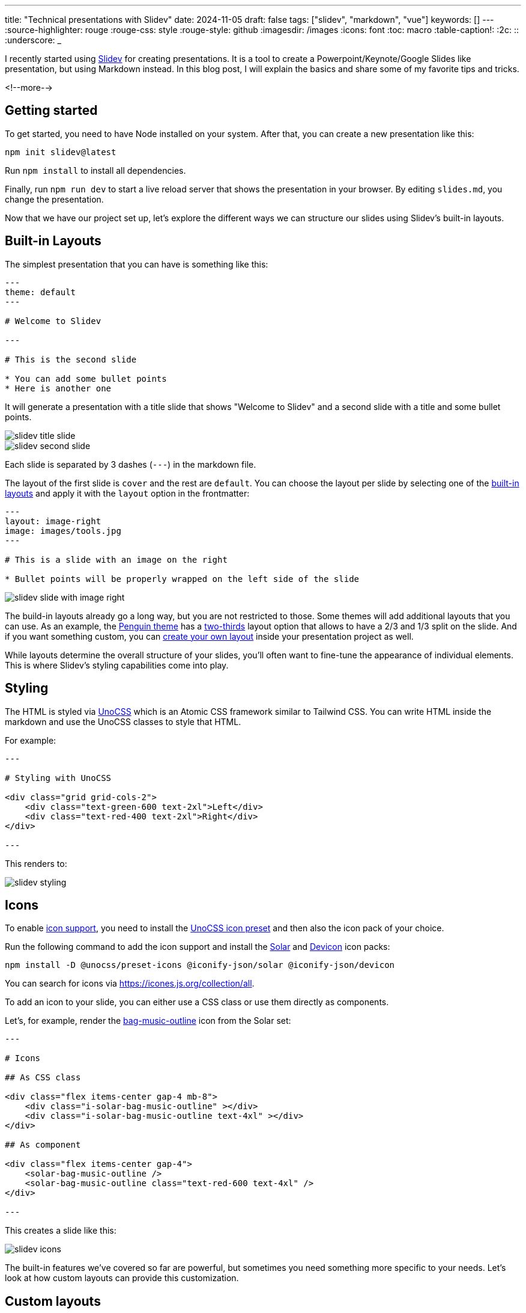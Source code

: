 ---
title: "Technical presentations with Slidev"
date: 2024-11-05
draft: false
tags: ["slidev", "markdown", "vue"]
keywords: []
---
:source-highlighter: rouge
:rouge-css: style
:rouge-style: github
:imagesdir: /images
:icons: font
:toc: macro
:table-caption!:
:2c: ::
:underscore: _

I recently started using https://sli.dev[Slidev] for creating presentations.
It is a tool to create a Powerpoint/Keynote/Google Slides like presentation, but using Markdown instead.
In this blog post, I will explain the basics and share some of my favorite tips and tricks.

<!--more-->

== Getting started

To get started, you need to have Node installed on your system.
After that, you can create a new presentation like this:

[source]
----
npm init slidev@latest
----

Run `npm install` to install all dependencies.

Finally, run `npm run dev` to start a live reload server that shows the presentation in your browser.
By editing `slides.md`, you change the presentation.

Now that we have our project set up, let's explore the different ways we can structure our slides using Slidev's built-in layouts.

== Built-in Layouts

The simplest presentation that you can have is something like this:

[source,markdown]
----
---
theme: default
---

# Welcome to Slidev

---

# This is the second slide

* You can add some bullet points
* Here is another one
----

It will generate a presentation with a title slide that shows "Welcome to Slidev" and a second slide with a title and some bullet points.

image::{imagesdir}/2024/11/slidev-title-slide.png[align="left"]

image::{imagesdir}/2024/11/slidev-second-slide.png[align="left"]


Each slide is separated by 3 dashes (`---`) in the markdown file.

The layout of the first slide is `cover` and the rest are `default`. You can choose the layout per slide by selecting one of the https://sli.dev/builtin/layouts[built-in layouts] and apply it with the `layout` option in the frontmatter:

[source,markdown]
----
---
layout: image-right
image: images/tools.jpg
---

# This is a slide with an image on the right

* Bullet points will be properly wrapped on the left side of the slide
----

image::{imagesdir}/2024/11/slidev-slide-with-image-right.png[align="left"]

The build-in layouts already go a long way, but you are not restricted to those.
Some themes will add additional layouts that you can use.
As an example, the https://github.com/alvarosaburido/slidev-theme-penguin[Penguin theme] has a https://github.com/alvarosabu/slidev-theme-penguin/blob/main/layouts/two-thirds.vue[two-thirds] layout option that allows to have a 2/3 and 1/3 split on the slide.
And if you want something custom, you can https://sli.dev/guide/write-layout[create your own layout] inside your presentation project as well.

While layouts determine the overall structure of your slides, you'll often want to fine-tune the appearance of individual elements. This is where Slidev's styling capabilities come into play.

== Styling

The HTML is styled via https://unocss.dev/[UnoCSS] which is an Atomic CSS framework similar to Tailwind CSS.
You can write HTML inside the markdown and use the UnoCSS classes to style that HTML.

For example:

[source,markdown]
----
---

# Styling with UnoCSS

<div class="grid grid-cols-2">
    <div class="text-green-600 text-2xl">Left</div>
    <div class="text-red-400 text-2xl">Right</div>
</div>

---
----

This renders to:

image::{imagesdir}/2024/11/slidev-styling.png[align="left"]

== Icons

To enable https://sli.dev/features/icons[icon support], you need to install the https://unocss.dev/presets/icons[UnoCSS icon preset] and then also the icon pack of your choice.

Run the following command to add the icon support and install the https://icon-sets.iconify.design/solar/[Solar] and https://icon-sets.iconify.design/devicon/[Devicon] icon packs:

[source]
----
npm install -D @unocss/preset-icons @iconify-json/solar @iconify-json/devicon
----

You can search for icons via https://icones.js.org/collection/all.

To add an icon to your slide, you can either use a CSS class or use them directly as components.

Let's, for example, render the https://icones.js.org/collection/solar?icon=solar:bag-music-outline[bag-music-outline] icon from the Solar set:

[source,markdown]
----
---

# Icons

## As CSS class

<div class="flex items-center gap-4 mb-8">
    <div class="i-solar-bag-music-outline" ></div>
    <div class="i-solar-bag-music-outline text-4xl" ></div>
</div>

## As component

<div class="flex items-center gap-4">
    <solar-bag-music-outline />
    <solar-bag-music-outline class="text-red-600 text-4xl" />
</div>

---
----

This creates a slide like this:

image::{imagesdir}/2024/11/slidev-icons.png[align="left"]


The built-in features we've covered so far are powerful, but sometimes you need something more specific to your needs. Let's look at how custom layouts can provide this customization.

== Custom layouts

With this basic knowledge, we can create a custom layout. To create a custom layout, you create a Vue component in the `layouts` directory.

As an example, we will create a layout that shows a slide title and 3 icons with text below each icon. Start by creating `layouts/three-icons.vue`:

[source,vue]
----
<template>
  <div class="slidev-layout">
    <slot name="default"></slot>
    <div class='grid grid-cols-3 grid-rows-1 gap-20 mt-32'>
      <div class="flex flex-col justify-center items-center gap-4">
        <div class="text-6xl" :class="$attrs.firstIcon"/>
        <slot name="first"></slot>
      </div>
      <div v-click class="flex flex-col justify-center items-center gap-4">
        <div class="text-6xl" :class="$attrs.secondIcon"/>
        <slot name="second"></slot>
      </div>
      <div v-click class="flex flex-col justify-center items-center gap-4">
        <div class="text-6xl" :class="$attrs.thirdIcon"/>
        <slot name="third"></slot>
      </div>
    </div>
  </div>
</template>
----

The layout uses 4 slots: `default`, `first`, `second` and `third`.
The default slot is used to place the slide title.
The other slots represent the places where the icons and text will be placed. There are also the `firstIcon`, `secondIcon` and `thirdIcon` attributes that need to be set so the layout knows what components to render.

There is also the `v-click` attribute on the second and third div so that only the first icon is visible initially. Advance the presentation to reveal the other icons. If you want everything visible at once, just remove the `v-click` attribute in the custom layout.

We can use our custom layout to render something like this:

[source,markdown]
----
---
layout: three-icons
firstIcon: i-solar-server-2-linear
secondIcon: i-solar-leaf-line-duotone
thirdIcon: i-devicon-html5
---

# Thymeleaf

::first::

Server-side rendering

::second::

Natural templating

::third::

Generates HTML
----

Result:

image::{imagesdir}/2024/11/slidev-custom-layout.png[align="left"]

== Code

A lot of technical presentations will show code on the screen. Slidev makes this trivial by using Markdown code blocks.

[source]
----
---

# Some code blocks

* Java
```java
public record User(String name, LocalDate birthday) {
}
```

* HTML
```html
<div class="flex gap-4">
  <div>Syntax highlighting is built-in</div>
</div>
```

* JavaScript
```javascript
export function sayHello() {
  console.log('Hello')
}
```
---
----

Rendered, this looks like this:

image::{imagesdir}/2024/11/slidev-code.png[align="left"]

One neat trick I have found convenient is when you have some bullet items with each item having a small code block associated.
Suppose now you want to bring in the bullet item with the associated code block one by one.
For that case, you can use `<v-clicks every="2">` like this:

[source]
----
---

# Some code blocks

<v-clicks every="2">

* Java
```java
public record User(String name, LocalDate birthday) {
}
```

* HTML
```html
<div class="flex gap-4">
  <div>Syntax highlighting is built-in</div>
</div>
```

* JavaScript
```javascript
export function sayHello() {
  console.log('Hello')
}
```
</v-clicks>
---
----

If you cycle through the presentation, it will show each code block with the bulleted item in turn.

Another Slidev feature is highlighting of lines.
This is especially useful to explain slightly longer code blocks.

[source]
----
---

# Code highlighting

```java {7,13|5|6|9-12|*}
import org.springframework.stereotype.Controller;
import org.springframework.web.bind.annotation.RequestMapping;
import org.springframework.web.bind.annotation.GetMapping;

@Controller
@RequestMapping("/")
public void HomeController {

  @GetMapping
  public String index() {
    return "index";
  }
}
```

---
----

Note the sequence `{7,13|5|6|9-12|*}` after the language selection in the code block.
This will instruct the highlighter to:

* First highlight lines 7 and 13
* Highlight line 5
* Highlight line 6
* Highlight lines 9 to 12
* Finally, show the complete code block

image::{imagesdir}/2024/11/slidev-code-highlight.png[align="left"]

Another very nice thing you can do with code block is https://sli.dev/features/shiki-magic-move[Magic Move].
It will animate code blocks to bring in or remove lines of code.

A small example:

[source]
----
---

# Code Magic Move

````md magic-move
```js
console.log(`Step ${1}`)
```
```js
console.log(`Step ${1 + 1}`)
```
```ts
console.log(`Step ${1 + 1}`)
console.log('Done')
```
````
---
----

Note that you need to have 4 backticks with the `md magic-move` text.
Then, you add a normal Markdown code block for each part that you want to show.
The magic move will do its magic and animate automatically between the code blocks.

image::{imagesdir}/2024/11/slidev-magic-move.gif[align="left"]

== Tables

Standard Markdown tables are rendered nicely:

[source]
----
---

# Table

Here's a simple markdown table with 5 NBA stars and some fictional statistics:

| Player                | Points per Game | Rebounds per Game |
|-----------------------|-----------------|-------------------|
| LeBron James          | 28.4            | 8.7               |
| Giannis Antetokounmpo | 31.2            | 12.5              |
| Kevin Durant          | 29.8            | 7.3               |
| Joel Embiid           | 33.1            | 11.8              |
| Luka Doncic           | 32.6            | 9.4               |

---
----

image::{imagesdir}/2024/11/slidev-table.png[align="left"]

You can also combine tables with icons like this:

[source]
----
# Features

| Feature            | Slidev                                                                         | PowerPoint                                                                                          |
|--------------------|--------------------------------------------------------------------------------|-----------------------------------------------------------------------------------------------------|
| Developer-Friendly | <solar-clipboard-check-linear class="text-green-700" /> Markdown               | <solar-clipboard-remove-linear class="text-red-700"/>                                               |
| Version Control    | <solar-clipboard-check-linear class="text-green-700" /> Git-friendly           | <solar-clipboard-remove-linear class="text-red-700"/> Binary files                                  |
| Animations         | <solar-shield-warning-linear class="text-orange-700"/> CSS animations          | <solar-clipboard-check-linear class="text-green-700" /> Rich animation library                      |
| Customization      | <solar-clipboard-check-linear class="text-green-700" /> CSS and Vue components | <solar-shield-warning-linear class="text-orange-700"/> Built-in themes                              |
----

image::{imagesdir}/2024/11/slidev-table-icons.png[align="left"]

== Diagrams

Slidev supports https://sli.dev/guide/syntax#diagrams[PlantUML and Mermaid diagrams].
This is an example of a PlantUML diagram:

[source]
----
---

# PlantUML sequence diagram

<style>
    img {
        height: 80%;
        margin: auto;
    }
</style>

```plantuml
@startuml

@startuml
    Alice -> Bob: Authentication Request
    Bob --> Alice: Authentication Response
    Alice -> Bob: Another authentication Request
    Alice <-- Bob: another authentication Response
@enduml


@enduml

```

---
----

Note how we use the `<style>` section to make the diagram a proper size for the slide.

image::{imagesdir}/2024/11/slidev-plantuml.png[align="left"]

And an example with Mermaid:

[source]
----
---

# Mermaid diagram

```mermaid
pie title Pets adopted by volunteers
    "Dogs" : 386
    "Cats" : 85
    "Rats" : 15
```
----

image::{imagesdir}/2024/11/slidev-mermaid.png[align="left"]

== Tips and tricks

In this final part of the blog post, I'll share some nice tips and tricks I found while using the tool.

=== Underline or highlight words

Slidev has support for https://github.com/linkstrifer/react-rough-notation[Rough notation] which allows adding some effects like underline, cirle, or highlight pieces of text.

[source]
----
---

# Rough markers

You can <span v-mark.red>underline</span> or <span v-mark.highlight.yellow>highlight</span> words in the presentation.


---
----

image::{imagesdir}/2024/11/slidev-rough-markers.png[align="left"]

See https://sli.dev/features/rough-marker[Rough Marker] for more information. Also check https://github.com/linkstrifer/react-rough-notation?tab=readme-ov-file#type-values[the various types of markers] you can use.

=== Add arrow

It is a bit tricky to use, but you can use the `<Arrow>` component to add an arrow to the presentation.

Example:

[source]
----
---

# Use an arrow to point at things

* This is item 1
* This item 2 will be pointed at
* This is item 3

<Arrow x1="320" y1="223" x2="249" y2="155" />

---
----

You will need to use a bit of trial and error to find the good coordinates for the arrow.

image::{imagesdir}/2024/11/slidev-arrow.png[align="left"]

If you want to add text to the arrow, you can absolutely position it.
In this next example, I also used `v-click` and `v-after` to have the arrow and text hidden at first, and then appear at the same time.

[source]
----
---

# Use an arrow to point at things

* This is item 1
* This item 2 will be pointed at
* This is item 3

<Arrow v-click x1="320" y1="223" x2="249" y2="155" class="text-gray-400"/>
<div v-after class="absolute top-[225px] left-[250px] text-gray-400">
Item 2 is very important
</div>
---
----

image::{imagesdir}/2024/11/slidev-arrow-with-text.png[align="left"]

=== Custom SVG

If the icons that you can have are not enough, you can also import your custom SVG images.
To do that, place the SVG in the `components` directory.
By loading it in the `<script>` tag, we can use it in a `v-html` Vue attribute:

[source]
----
---

# Custom SVG import

<script setup>
import FireFoxLogo from './components/FirefoxLogo.svg?raw';
</script>

<div v-html="FireFoxLogo"></div>
----

The `raw` query parameter ensures the SVG is embedded so it can be further styled if you want.

image::{imagesdir}/2024/11/slidev-custom-svg.png[align="left"]

=== Footer

For consistent branding across your presentation, you might want to add elements that appear on every slide.

Slidev allows to do this by creating a `global-bottom.vue` component.
You place this in the root of the project.

As an example, we'll add my name to each slide, except the title slide or the last slide of the deck:

[source,vue]
.global-bottom.vue
----
<template>
  <footer
      v-if="$slidev.nav.currentLayout !== 'cover'
      && $slidev.nav.currentLayout !== 'center'
      && $slidev.nav.currentPage !== $slidev.nav.total"
      class="absolute bottom-0 right-1 p-2"
  >
    <div class="flex items-center text-gray-600" >
      <div>Wim Deblauwe</div>
    </div>
  </footer>
</template>
<script setup lang="ts">
</script>
----

image::{imagesdir}/2024/11/slidev-global-bottom.png[align="left"]

You can find more information about this at https://sli.dev/features/global-layers[Global Layers].

=== Embed Tweets

You can embed posts from X (tweets from Twitter):

image::{imagesdir}/2024/11/slidev-twitter.png[align="left"]

To make it work, you need a bit of setup:

. Create `style.css` in the root of your project
+
[source,css]
----
.tweet-container {
  display: flex;
  justify-content: center;
  margin: 20px 0;
}
----
. Create `setup/main.ts` with the script code for the embed:
+
[source,typescript]
----
import { defineAppSetup } from '@slidev/types'

export default defineAppSetup(({ app, router }) => {
  // Load Twitter widgets script when the app is mounted
  router.afterEach(() => {
    const script = document.createElement('script')
    script.src = 'https://platform.twitter.com/widgets.js'
    script.async = true
    document.head.appendChild(script)
  })
})
----
. Find the tweet you want to embed and copy the url of it.
. Use https://publish.twitter.com/ to generate the embed HTML code.
. Paste the code into the slide, wrapped in a `<div>` that sets the `tweet-container` class. Also remove the `<script>` part that will be in that code block.
+
[source]
----
---

# X/Twitter embed

<div class="tweet-container">
  <blockquote class="twitter-tweet"><p lang="en" dir="ltr">just setting up my twttr</p>&mdash; jack (@jack) <a href="https://twitter.com/jack/status/20?ref_src=twsrc%5Etfw">March 21, 2006</a></blockquote>
</div>

---
----

If it does not work immediately, restart the Slidev presentation by running `npm run dev` again.


== Conclusion

Slidev offers a powerful alternative to traditional presentation tools, particularly appealing to developers who:

* Prefer working with code over GUI tools
* Want version control for their presentations
* Need to showcase code with syntax highlighting
* Value customization and extensibility

While it has a steeper learning curve than traditional presentation software, the benefits of using Markdown, having Git-friendly presentations, and the ability to create custom layouts makes it an excellent choice for technical presentations.

See https://github.com/wimdeblauwe/blog-example-code/tree/master/slidev-example[slidev-example] on GitHub for the full sources of this example.

If you have any questions or remarks, feel free to post a comment at https://github.com/wimdeblauwe/wimdeblauwe.com/discussions[GitHub discussions].
